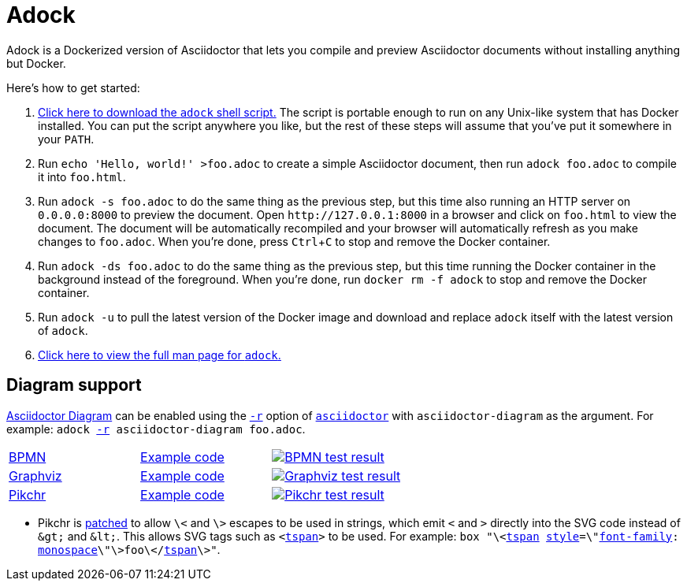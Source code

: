 //
// The authors of this file have waived all copyright and
// related or neighboring rights to the extent permitted by
// law as described by the CC0 1.0 Universal Public Domain
// Dedication. You should have received a copy of the full
// dedication along with this file, typically as a file
// named <CC0-1.0.txt>. If not, it may be available at
// <https://creativecommons.org/publicdomain/zero/1.0/>.
//

= Adock
:experimental:

:download_url: https://raw.githubusercontent.com/quinngrier/adock/master/adock
:man_page_url: https://github.com/quinngrier/adock/blob/master/adock.adoc

:x_Asciidoctor_Diagram_url: https://github.com/asciidoctor/asciidoctor-diagram
:x_Asciidoctor_Diagram: link:{x_Asciidoctor_Diagram_url}[Asciidoctor Diagram,window=_blank]

:x_asciidoctor_url: https://docs.asciidoctor.org/asciidoctor/latest/cli/man1/asciidoctor/
:x_asciidoctor: link:{x_asciidoctor_url}[asciidoctor,window=_blank]

:x_asciidoctor_r_url: https://docs.asciidoctor.org/asciidoctor/latest/cli/man1/asciidoctor/
:x_asciidoctor_r: link:{x_asciidoctor_r_url}[-r,window=_blank]

:x_font_family_url: https://developer.mozilla.org/en-US/docs/Web/CSS/font-family
:x_font_family: link:{x_font_family_url}[font-family,window=_blank]

:x_monospace_url: https://developer.mozilla.org/en-US/docs/Web/CSS/font-family#monospace
:x_monospace: link:{x_monospace_url}[monospace,window=_blank]

:x_style_url: https://developer.mozilla.org/en-US/docs/Web/SVG/Element/style
:x_style: link:{x_style_url}[style,window=_blank]

:x_tspan_url: https://developer.mozilla.org/en-US/docs/Web/SVG/Element/tspan
:x_tspan: link:{x_tspan_url}[tspan,window=_blank]

Adock is a Dockerized version of Asciidoctor that lets you compile and
preview Asciidoctor documents without installing anything but Docker.

Here's how to get started:

. {empty}
link:{download_url}[Click here to download the `adock` shell script.]
The script is portable enough to run on any Unix-like system that has
Docker installed.
You can put the script anywhere you like, but the rest of these steps
will assume that you've put it somewhere in your `PATH`.

. {empty}
Run `echo 'Hello, world!' >foo.adoc` to create a simple Asciidoctor
document, then run `adock foo.adoc` to compile it into `foo.html`.

. {empty}
Run `adock -s foo.adoc` to do the same thing as the previous step, but
this time also running an HTTP server on `0.0.0.0:8000` to preview the
document.
Open `++http://127.0.0.1:8000++` in a browser and click on `foo.html` to
view the document.
The document will be automatically recompiled and your browser will
automatically refresh as you make changes to `foo.adoc`.
When you're done, press kbd:[Ctrl+C] to stop and remove the Docker
container.

. {empty}
Run `adock -ds foo.adoc` to do the same thing as the previous step, but
this time running the Docker container in the background instead of the
foreground.
When you're done, run `docker rm -f adock` to stop and remove the Docker
container.

. {empty}
Run `adock -u` to pull the latest version of the Docker image and
download and replace `adock` itself with the latest version of `adock`.

. {empty}
link:{man_page_url}[Click here to view the full man page for `adock`.]

== Diagram support

{x_Asciidoctor_Diagram} can be enabled using the `{x_asciidoctor_r}`
option of `{x_asciidoctor}` with `asciidoctor-diagram` as the argument.
For example:
`adock {x_asciidoctor_r} asciidoctor-diagram foo.adoc`.

[cols=".^a,.^a,.^a"]
|===

| link:https://www.bpmn.org/[BPMN,window=_blank]
| link:https://raw.githubusercontent.com/quinngrier/adock/master/test/diagram/bpmn/index.adoc[Example code,window=_blank]
| image:https://github.com/quinngrier/adock/actions/workflows/test-diagram-bpmn.yml/badge.svg[alt="BPMN test result",link="https://github.com/quinngrier/adock/actions/workflows/test-diagram-bpmn.yml",window=_blank]

| link:https://graphviz.org/[Graphviz,window=_blank]
| link:https://raw.githubusercontent.com/quinngrier/adock/master/test/diagram/graphviz/index.adoc[Example code,window=_blank]
| image:https://github.com/quinngrier/adock/actions/workflows/test-diagram-graphviz.yml/badge.svg[alt="Graphviz test result",link="https://github.com/quinngrier/adock/actions/workflows/test-diagram-graphviz.yml",window=_blank]

| link:https://pikchr.org/[Pikchr,window=_blank]
| link:https://raw.githubusercontent.com/quinngrier/adock/master/test/diagram/pikchr/index.adoc[Example code,window=_blank]
| image:https://github.com/quinngrier/adock/actions/workflows/test-diagram-pikchr.yml/badge.svg[alt="Pikchr test result",link="https://github.com/quinngrier/adock/actions/workflows/test-diagram-pikchr.yml",window=_blank]

|===

* {empty}
Pikchr is
link:patches/pikchr.patch[patched]
to allow `\<` and `\>` escapes to be used in strings, which emit `<` and
`>` directly into the SVG code instead of `&amp;gt;` and `&amp;lt;`.
This allows SVG tags such as `<{x_tspan}>` to be used.
For example:
`box "\<{x_tspan} {x_style}=\"{x_font_family}: {x_monospace}\"\>foo\</{x_tspan}\>"`.

//
